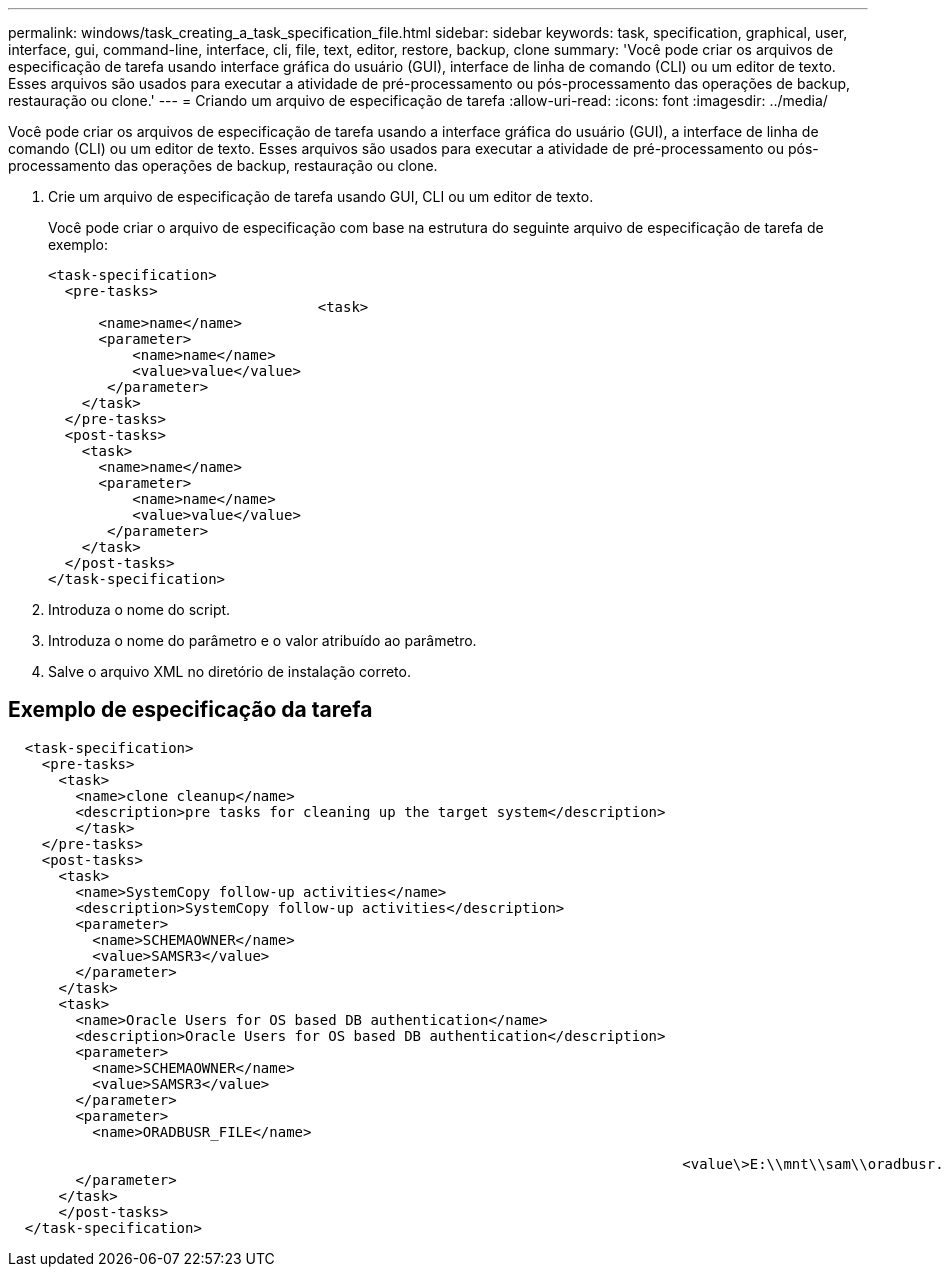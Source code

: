 ---
permalink: windows/task_creating_a_task_specification_file.html 
sidebar: sidebar 
keywords: task, specification, graphical, user, interface, gui, command-line, interface, cli, file, text, editor, restore, backup, clone 
summary: 'Você pode criar os arquivos de especificação de tarefa usando interface gráfica do usuário (GUI), interface de linha de comando (CLI) ou um editor de texto. Esses arquivos são usados para executar a atividade de pré-processamento ou pós-processamento das operações de backup, restauração ou clone.' 
---
= Criando um arquivo de especificação de tarefa
:allow-uri-read: 
:icons: font
:imagesdir: ../media/


[role="lead"]
Você pode criar os arquivos de especificação de tarefa usando a interface gráfica do usuário (GUI), a interface de linha de comando (CLI) ou um editor de texto. Esses arquivos são usados para executar a atividade de pré-processamento ou pós-processamento das operações de backup, restauração ou clone.

. Crie um arquivo de especificação de tarefa usando GUI, CLI ou um editor de texto.
+
Você pode criar o arquivo de especificação com base na estrutura do seguinte arquivo de especificação de tarefa de exemplo:

+
[listing]
----

<task-specification>
  <pre-tasks>
				<task>
      <name>name</name>
      <parameter>
          <name>name</name>
          <value>value</value>
       </parameter>
    </task>
  </pre-tasks>
  <post-tasks>
    <task>
      <name>name</name>
      <parameter>
          <name>name</name>
          <value>value</value>
       </parameter>
    </task>
  </post-tasks>
</task-specification>
----
. Introduza o nome do script.
. Introduza o nome do parâmetro e o valor atribuído ao parâmetro.
. Salve o arquivo XML no diretório de instalação correto.




== Exemplo de especificação da tarefa

[listing]
----

  <task-specification>
    <pre-tasks>
      <task>
        <name>clone cleanup</name>
        <description>pre tasks for cleaning up the target system</description>
        </task>
    </pre-tasks>
    <post-tasks>
      <task>
        <name>SystemCopy follow-up activities</name>
        <description>SystemCopy follow-up activities</description>
        <parameter>
          <name>SCHEMAOWNER</name>
          <value>SAMSR3</value>
        </parameter>
      </task>
      <task>
        <name>Oracle Users for OS based DB authentication</name>
        <description>Oracle Users for OS based DB authentication</description>
        <parameter>
          <name>SCHEMAOWNER</name>
          <value>SAMSR3</value>
        </parameter>
        <parameter>
          <name>ORADBUSR_FILE</name>

										<value\>E:\\mnt\\sam\\oradbusr.sql</value\>
        </parameter>
      </task>
      </post-tasks>
  </task-specification>
----